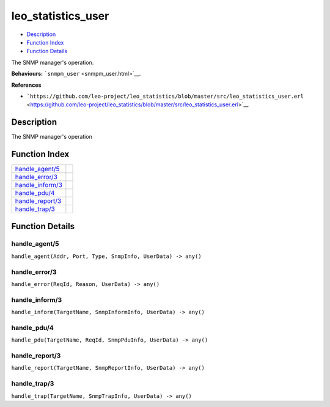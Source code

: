 leo\_statistics\_user
============================

-  `Description <#description>`__
-  `Function Index <#index>`__
-  `Function Details <#functions>`__

The SNMP manager's operation.

**Behaviours:** ```snmpm_user`` <snmpm_user.html>`__.

**References**

-  ```https://github.com/leo-project/leo_statistics/blob/master/src/leo_statistics_user.erl`` <https://github.com/leo-project/leo_statistics/blob/master/src/leo_statistics_user.erl>`__

Description
-----------

The SNMP manager's operation

Function Index
--------------

+-------------------------------------------+----+
| `handle\_agent/5 <#handle_agent-5>`__     |    |
+-------------------------------------------+----+
| `handle\_error/3 <#handle_error-3>`__     |    |
+-------------------------------------------+----+
| `handle\_inform/3 <#handle_inform-3>`__   |    |
+-------------------------------------------+----+
| `handle\_pdu/4 <#handle_pdu-4>`__         |    |
+-------------------------------------------+----+
| `handle\_report/3 <#handle_report-3>`__   |    |
+-------------------------------------------+----+
| `handle\_trap/3 <#handle_trap-3>`__       |    |
+-------------------------------------------+----+

Function Details
----------------

handle\_agent/5
~~~~~~~~~~~~~~~

``handle_agent(Addr, Port, Type, SnmpInfo, UserData) -> any()``

handle\_error/3
~~~~~~~~~~~~~~~

``handle_error(ReqId, Reason, UserData) -> any()``

handle\_inform/3
~~~~~~~~~~~~~~~~

``handle_inform(TargetName, SnmpInformInfo, UserData) -> any()``

handle\_pdu/4
~~~~~~~~~~~~~

``handle_pdu(TargetName, ReqId, SnmpPduInfo, UserData) -> any()``

handle\_report/3
~~~~~~~~~~~~~~~~

``handle_report(TargetName, SnmpReportInfo, UserData) -> any()``

handle\_trap/3
~~~~~~~~~~~~~~

``handle_trap(TargetName, SnmpTrapInfo, UserData) -> any()``

